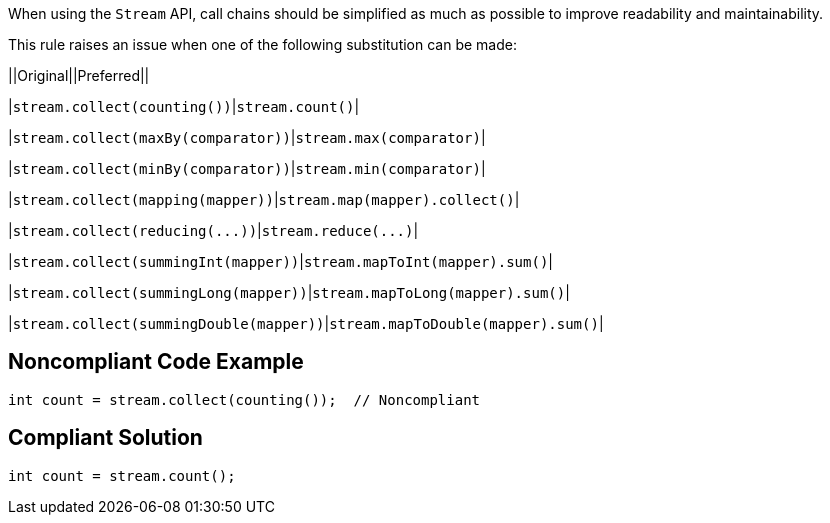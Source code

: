 When using the ``++Stream++`` API, call chains should be simplified as much as possible to improve readability and maintainability.


This rule raises an issue when one of the following substitution can be made:

||Original||Preferred||

|``++stream.collect(counting())++``|``++stream.count()++``|

|``++stream.collect(maxBy(comparator))++``|``++stream.max(comparator)++``|

|``++stream.collect(minBy(comparator))++``|``++stream.min(comparator)++``|

|``++stream.collect(mapping(mapper))++``|``++stream.map(mapper).collect()++``|

|``++stream.collect(reducing(...))++``|``++stream.reduce(...)++``|

|``++stream.collect(summingInt(mapper))++``|``++stream.mapToInt(mapper).sum()++``|

|``++stream.collect(summingLong(mapper))++``|``++stream.mapToLong(mapper).sum()++``|

|``++stream.collect(summingDouble(mapper))++``|``++stream.mapToDouble(mapper).sum()++``|

== Noncompliant Code Example

----
int count = stream.collect(counting());  // Noncompliant
----

== Compliant Solution

----
int count = stream.count();
----
